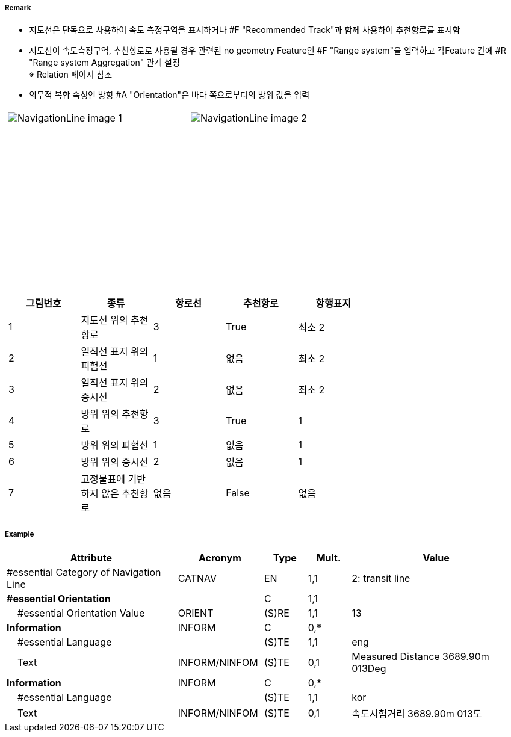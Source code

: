 // tag::NavigationLine[]
===== Remark

- 지도선은 단독으로 사용하여 속도 측정구역을 표시하거나 #F "Recommended Track"과 함께 사용하여 추천항로를 표시함
- 지도선이 속도측정구역, 추천항로로 사용될 경우 관련된 no geometry Feature인 #F "Range system"을 입력하고 각Feature 간에 #R "Range system Aggregation" 관계 설정 +
   ※ Relation 페이지 참조
- 의무적 복합 속성인 방향 #A "Orientation"은 바다 쪽으로부터의 방위 값을 입력

[cols="1,1" , frame=none, grid=none]
|===
a| image:../../../images/NavigationLine/NavigationLine_image-1.png[width=300]
a| image:../../../images/NavigationLine/NavigationLine_image-2.png[width=300]

2+a|
[cols="1,1,1,1,1", options="header"]
!===
!그림번호!종류!항로선!추천항로!항행표지
!1!지도선 위의 추천항로!3!True!최소 2
!2!일직선 표지 위의 피험선!1!없음!최소 2
!3!일직선 표지 위의 중시선!2!없음!최소 2
!4!방위 위의 추천항로!3!True!1
!5!방위 위의 피험선!1!없음!1
!6!방위 위의 중시선!2!없음!1
!7!고정물표에 기반하지 않은 추천항로!없음!False!없음
!===
|===

===== Example
[cols="20,10,5,5,20", options="header"]
|===
|Attribute |Acronym |Type |Mult. |Value

|#essential Category of Navigation Line|CATNAV|EN|1,1| 2: transit line
|**#essential Orientation**||C|1,1| 
|    #essential Orientation Value|ORIENT|(S)RE|1,1| 13 
|**Information**|INFORM|C|0,*| 
|    #essential Language||(S)TE|1,1| eng
|    Text|INFORM/NINFOM|(S)TE|0,1| Measured Distance 3689.90m 013Deg
|**Information**|INFORM|C|0,*| 
|    #essential Language||(S)TE|1,1| kor
|    Text|INFORM/NINFOM|(S)TE|0,1| 속도시험거리 3689.90m 013도
|===

// end::NavigationLine[]
